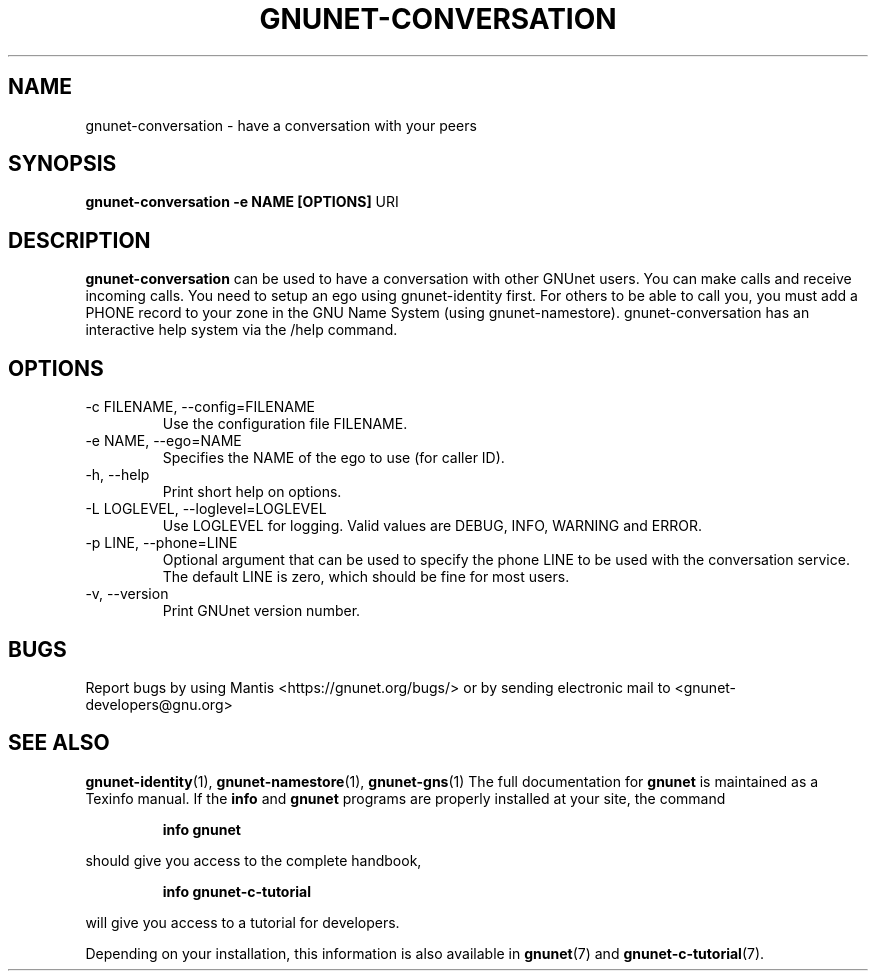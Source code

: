 .TH GNUNET\-CONVERSATION 1 "Oct 5, 2013" "GNUnet"

.SH NAME
gnunet\-conversation \- have a conversation with your peers

.SH SYNOPSIS
.B gnunet\-conversation \-e NAME [OPTIONS]
.RI URI
.br

.SH DESCRIPTION
\fBgnunet\-conversation\fP can be used to have a conversation with other GNUnet
users.  You can make calls and receive incoming calls.  You need to setup an
ego using gnunet\-identity first.  For others to be able to call you, you must
add a PHONE record to your zone in the GNU Name System (using gnunet\-namestore).
gnunet\-conversation has an interactive help system via the /help command.

.SH OPTIONS
.B
.IP "\-c FILENAME,  \-\-config=FILENAME"
Use the configuration file FILENAME.
.B
.IP "\-e NAME,  \-\-ego=NAME"
Specifies the NAME of the ego to use (for caller ID).
.B
.IP "\-h, \-\-help"
Print short help on options.
.B
.IP "\-L LOGLEVEL, \-\-loglevel=LOGLEVEL"
Use LOGLEVEL for logging.  Valid values are DEBUG, INFO, WARNING and ERROR.
.B
.IP "\-p LINE,  \-\-phone=LINE"
Optional argument that can be used to specify the phone LINE to be used with
the conversation service.  The default LINE is zero, which should be fine
for most users.
.B
.IP "\-v, \-\-version"
Print GNUnet version number.


.SH BUGS
Report bugs by using Mantis <https://gnunet.org/bugs/> or by sending electronic mail to <gnunet\-developers@gnu.org>

.SH "SEE ALSO"
\fBgnunet\-identity\fP(1), \fBgnunet\-namestore\fP(1), \fBgnunet\-gns\fP(1)
The full documentation for
.B gnunet
is maintained as a Texinfo manual.  If the
.B info
and
.B gnunet
programs are properly installed at your site, the command
.IP
.B info gnunet
.PP
should give you access to the complete handbook,
.IP
.B info gnunet-c-tutorial
.PP
will give you access to a tutorial for developers.
.PP
Depending on your installation, this information is also
available in
\fBgnunet\fP(7) and \fBgnunet-c-tutorial\fP(7).
